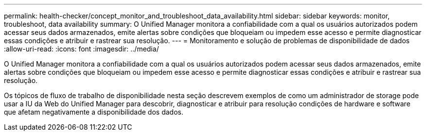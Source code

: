 ---
permalink: health-checker/concept_monitor_and_troubleshoot_data_availability.html 
sidebar: sidebar 
keywords: monitor, troubleshoot, data availability 
summary: O Unified Manager monitora a confiabilidade com a qual os usuários autorizados podem acessar seus dados armazenados, emite alertas sobre condições que bloqueiam ou impedem esse acesso e permite diagnosticar essas condições e atribuir e rastrear sua resolução. 
---
= Monitoramento e solução de problemas de disponibilidade de dados
:allow-uri-read: 
:icons: font
:imagesdir: ../media/


[role="lead"]
O Unified Manager monitora a confiabilidade com a qual os usuários autorizados podem acessar seus dados armazenados, emite alertas sobre condições que bloqueiam ou impedem esse acesso e permite diagnosticar essas condições e atribuir e rastrear sua resolução.

Os tópicos de fluxo de trabalho de disponibilidade nesta seção descrevem exemplos de como um administrador de storage pode usar a IU da Web do Unified Manager para descobrir, diagnosticar e atribuir para resolução condições de hardware e software que afetam negativamente a disponibilidade dos dados.
